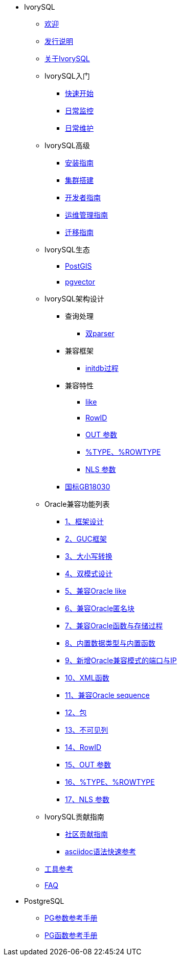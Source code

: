 * IvorySQL
** xref:master/welcome.adoc[欢迎]
** xref:master/1.adoc[发行说明]
** xref:master/2.adoc[关于IvorySQL]
** IvorySQL入门
*** xref:master/3.1.adoc[快速开始]
*** xref:master/3.2.adoc[日常监控]
*** xref:master/3.3.adoc[日常维护]
** IvorySQL高级
*** xref:master/4.1.adoc[安装指南]
*** xref:master/4.2.adoc[集群搭建]
*** xref:master/4.3.adoc[开发者指南]
*** xref:master/4.4.adoc[运维管理指南]
*** xref:master/4.5.adoc[迁移指南]
** IvorySQL生态
*** xref:master/5.1.adoc[PostGIS]
*** xref:master/5.2.adoc[pgvector]
** IvorySQL架构设计
*** 查询处理
**** xref:master/6.1.1.adoc[双parser]
*** 兼容框架
**** xref:master/6.2.1.adoc[initdb过程]
*** 兼容特性
**** xref:master/6.3.1.adoc[like]
**** xref:master/6.3.3.adoc[RowID]
**** xref:master/6.3.2.adoc[OUT 参数]
**** xref:master/6.3.4.adoc[%TYPE、%ROWTYPE]
**** xref:master/6.3.5.adoc[NLS 参数]
*** xref:master/6.4.adoc[国标GB18030]
** Oracle兼容功能列表
*** xref:master/7.1.adoc[1、框架设计]
*** xref:master/7.2.adoc[2、GUC框架]
*** xref:master/7.3.adoc[3、大小写转换]
*** xref:master/7.4.adoc[4、双模式设计]
*** xref:master/7.5.adoc[5、兼容Oracle like]
*** xref:master/7.6.adoc[6、兼容Oracle匿名块]
*** xref:master/7.7.adoc[7、兼容Oracle函数与存储过程]
*** xref:master/7.8.adoc[8、内置数据类型与内置函数]
*** xref:master/7.9.adoc[9、新增Oracle兼容模式的端口与IP]
*** xref:master/7.10.adoc[10、XML函数]
*** xref:master/7.11.adoc[11、兼容Oracle sequence]
*** xref:master/7.12.adoc[12、包]
*** xref:master/7.13.adoc[13、不可见列]
*** xref:master/7.14.adoc[14、RowID]
*** xref:master/7.15.adoc[15、OUT 参数]
*** xref:master/7.16.adoc[16、%TYPE、%ROWTYPE]
*** xref:master/7.17.adoc[17、NLS 参数]
** IvorySQL贡献指南
*** xref:master/8.1.adoc[社区贡献指南]
*** xref:master/8.2.adoc[asciidoc语法快速参考]
** xref:master/9.adoc[工具参考]
** xref:master/10.adoc[FAQ]
* PostgreSQL
** xref:master/100.adoc[PG参数参考手册]
** xref:master/110.adoc[PG函数参考手册]

